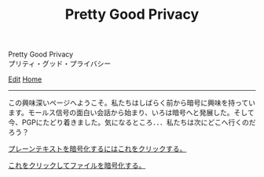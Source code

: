 #+TITLE: Pretty Good Privacy

#+BEGIN_EXPORT html
<div class="engt">Pretty Good Privacy</div>
<div class="japt">プリティ・グッド・プライバシー</div>
#+END_EXPORT

[[https://github.com/ahisu6/ahisu6.github.io/edit/main/src/pgp/index.org][Edit]]
[[file:../index.org][Home]]

-----

この興味深いページへようこそ。私たちはしばらく前から暗号に興味を持っています。モールス信号の面白い会話から始まり、いろは暗号へと発展した。そして今、PGPにたどり着きました。気になるところ．．．私たちは次にどこへ行くのだろう？


[[file:./text.org][プレーンテキストを暗号化するにはこれをクリックする。]]

[[file:./files.org][これをクリックしてファイルを暗号化する。]]
